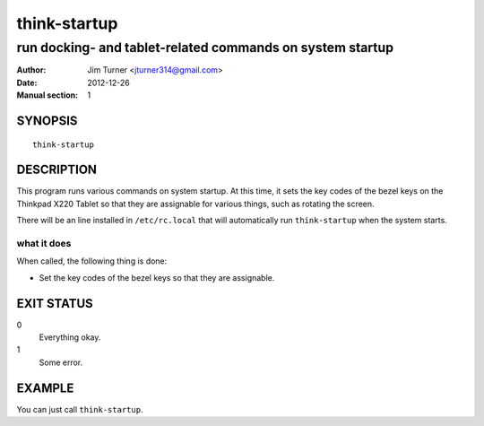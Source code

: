 #############
think-startup
#############

**********************************************************
run docking- and tablet-related commands on system startup
**********************************************************

:Author: Jim Turner <jturner314@gmail.com>
:Date: 2012-12-26
:Manual section: 1

SYNOPSIS
========

::

    think-startup

DESCRIPTION
===========

This program runs various commands on system startup. At this time, it sets
the key codes of the bezel keys on the Thinkpad X220 Tablet so that they are
assignable for various things, such as rotating the screen.

There will be an line installed in ``/etc/rc.local`` that will automatically run
``think-startup`` when the system starts.

what it does
------------

When called, the following thing is done:

- Set the key codes of the bezel keys so that they are assignable.


EXIT STATUS
===========

0
    Everything okay.
1
    Some error.

EXAMPLE
=======

You can just call ``think-startup``.
